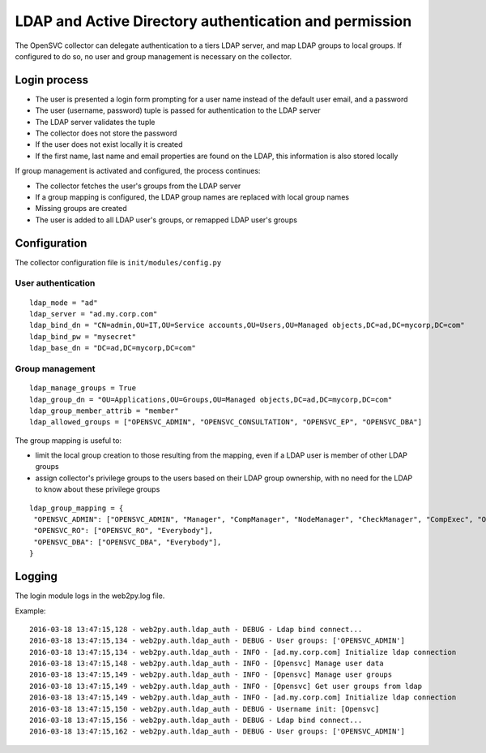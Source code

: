 LDAP and Active Directory authentication and permission
=======================================================

The OpenSVC collector can delegate authentication to a tiers LDAP server, and map LDAP groups to local groups. If configured to do so, no user and group management is necessary on the collector.

Login process
-------------

* The user is presented a login form prompting for a user name instead of the default user email, and a password
* The user (username, password) tuple is passed for authentication to the LDAP server
* The LDAP server validates the tuple
* The collector does not store the password
* If the user does not exist locally it is created
* If the first name, last name and email properties are found on the LDAP, this information is also stored locally

If group management is activated and configured, the process continues:

* The collector fetches the user's groups from the LDAP server
* If a group mapping is configured, the LDAP group names are replaced with local group names
* Missing groups are created
* The user is added to all LDAP user's groups, or remapped LDAP user's groups

Configuration
-------------

The collector configuration file is ``init/modules/config.py``

User authentication
+++++++++++++++++++

::

	ldap_mode = "ad"
	ldap_server = "ad.my.corp.com"
	ldap_bind_dn = "CN=admin,OU=IT,OU=Service accounts,OU=Users,OU=Managed objects,DC=ad,DC=mycorp,DC=com"
	ldap_bind_pw = "mysecret"
	ldap_base_dn = "DC=ad,DC=mycorp,DC=com"

Group management
++++++++++++++++

::

	ldap_manage_groups = True
	ldap_group_dn = "OU=Applications,OU=Groups,OU=Managed objects,DC=ad,DC=mycorp,DC=com"
	ldap_group_member_attrib = "member"
	ldap_allowed_groups = ["OPENSVC_ADMIN", "OPENSVC_CONSULTATION", "OPENSVC_EP", "OPENSVC_DBA"]


The group mapping is useful to:

* limit the local group creation to those resulting from the mapping, even if a LDAP user is member of other LDAP groups
* assign collector's privilege groups to the users based on their LDAP group ownership, with no need for the LDAP to know about these privilege groups

::

	ldap_group_mapping = {
	 "OPENSVC_ADMIN": ["OPENSVC_ADMIN", "Manager", "CompManager", "NodeManager", "CheckManager", "CompExec", "ObsManager", "NetworkManager", "DnsManager", "StorageManager", "StorageExec", "ProvisioningManager", "CheckExec", "FormsManager", "CheckRefresh", "TagManager", "SafeUploader", "NodeExec", "UserManager", "Everybody"],
	 "OPENSVC_RO": ["OPENSVC_RO", "Everybody"],
	 "OPENSVC_DBA": ["OPENSVC_DBA", "Everybody"],
	}


Logging
-------

The login module logs in the web2py.log file.

Example::

	2016-03-18 13:47:15,128 - web2py.auth.ldap_auth - DEBUG - Ldap bind connect...
	2016-03-18 13:47:15,134 - web2py.auth.ldap_auth - DEBUG - User groups: ['OPENSVC_ADMIN']
	2016-03-18 13:47:15,134 - web2py.auth.ldap_auth - INFO - [ad.my.corp.com] Initialize ldap connection
	2016-03-18 13:47:15,148 - web2py.auth.ldap_auth - INFO - [Opensvc] Manage user data
	2016-03-18 13:47:15,149 - web2py.auth.ldap_auth - INFO - [Opensvc] Manage user groups
	2016-03-18 13:47:15,149 - web2py.auth.ldap_auth - INFO - [Opensvc] Get user groups from ldap
	2016-03-18 13:47:15,149 - web2py.auth.ldap_auth - INFO - [ad.my.corp.com] Initialize ldap connection
	2016-03-18 13:47:15,150 - web2py.auth.ldap_auth - DEBUG - Username init: [Opensvc]
	2016-03-18 13:47:15,156 - web2py.auth.ldap_auth - DEBUG - Ldap bind connect...
	2016-03-18 13:47:15,162 - web2py.auth.ldap_auth - DEBUG - User groups: ['OPENSVC_ADMIN']

